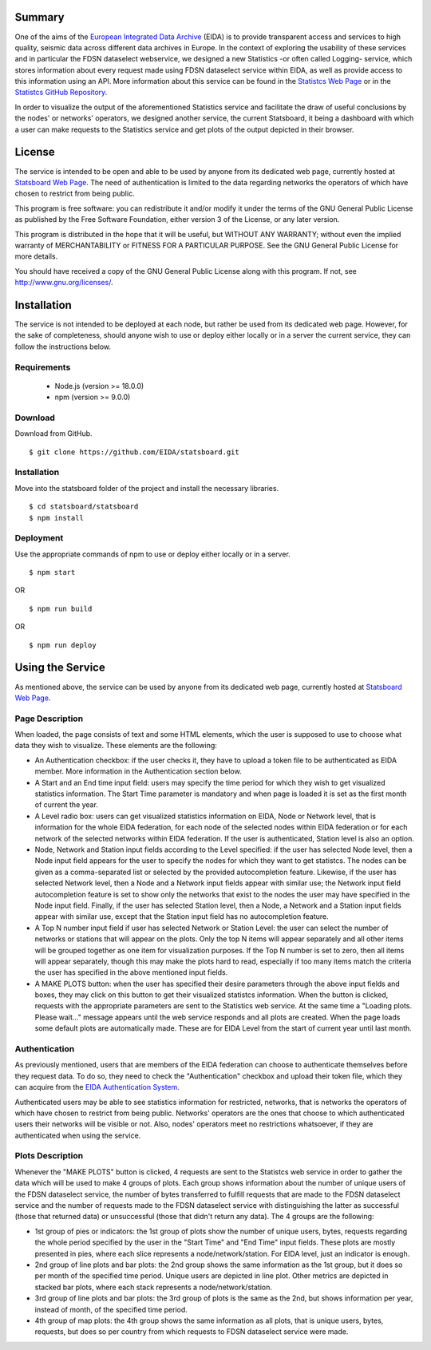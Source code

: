 #######
Summary
#######

One of the aims of the
`European Integrated Data Archive <https://www.orfeus-eu.org/data/eida/>`_
(EIDA) is to provide transparent access and services to high quality, seismic
data across different data archives in Europe. In the context of exploring the
usability of these services and in particular the FDSN dataselect webservice,
we designed a new Statistics -or often called Logging- service, which stores
information about every request made using FDSN dataselect service within EIDA,
as well as provide access to this information using an API. More information
about this service can be found in the
`Statistcs Web Page <https://ws.resif.fr/eidaws/statistics/1/>`_ or in the
`Statistcs GitHub Repository <https://github.com/EIDA/eida-statistics>`_.

In order to visualize the output of the aforementioned Statistics service and
facilitate the draw of useful conclusions by the nodes' or networks' operators,
we designed another service, the current Statsboard, it being a dashboard
with which a user can make requests to the Statistics service and get plots
of the output depicted in their browser.

#######
License
#######

The service is intended to be open and able to be used by anyone from its
dedicated web page, currently hosted at
`Statsboard Web Page <https://orfeus-eu.org/data/eida/stats/>`_.
The need of authentication is limited to the data regarding networks the
operators of which have chosen to restrict from being public.

This program is free software: you can redistribute it and/or modify
it under the terms of the GNU General Public License as published by
the Free Software Foundation, either version 3 of the License, or
any later version.

This program is distributed in the hope that it will be useful,
but WITHOUT ANY WARRANTY; without even the implied warranty of
MERCHANTABILITY or FITNESS FOR A PARTICULAR PURPOSE.  See the
GNU General Public License for more details.

You should have received a copy of the GNU General Public License
along with this program.  If not, see http://www.gnu.org/licenses/.

############
Installation
############

The service is not intended to be deployed at each node, but rather be used
from its dedicated web page. However, for the sake of completeness,
should anyone wish to use or deploy either locally or in a server
the current service, they can follow the instructions below.

Requirements
============

 * Node.js (version >= 18.0.0)

 * npm (version >= 9.0.0)

Download
========

Download from GitHub. ::

 $ git clone https://github.com/EIDA/statsboard.git

Installation
============

Move into the statsboard folder of the project and install the necessary libraries. ::

  $ cd statsboard/statsboard
  $ npm install

Deployment
==========

Use the appropriate commands of npm to use or deploy either locally or in a server. ::

  $ npm start

OR ::

  $ npm run build

OR ::

  $ npm run deploy

#################
Using the Service
#################

As mentioned above, the service can be used by anyone from its dedicated
web page, currently hosted at
`Statsboard Web Page <https://orfeus-eu.org/data/eida/stats/>`_.

Page Description
================

When loaded, the page consists of text and some HTML elements, which the user is
supposed to use to choose what data they wish to visualize. These elements
are the following:

* An Authentication checkbox: if the user checks it, they have to upload a
  token file to be authenticated as EIDA member. More information in the
  Authentication section below.

* A Start and an End time input field: users may specify the time period for which
  they wish to get visualized statistics information. The Start Time parameter is
  mandatory and when page is loaded it is set as the first month of current the year.

* A Level radio box: users can get visualized statistics information
  on EIDA, Node or Network level, that is information for the whole EIDA
  federation, for each node of the selected nodes within EIDA federation or
  for each network of the selected networks within EIDA federation. If the
  user is authenticated, Station level is also an option.

* Node, Network and Station input fields according to the Level specified: if the
  user has selected Node level, then a Node input field appears for the user to
  specify the nodes for which they want to get statistcs. The nodes can be
  given as a comma-separated list or selected by the provided autocompletion
  feature. Likewise, if the user has selected Network level, then a Node and
  a Network input fields appear with similar use; the Network input field autocompletion
  feature is set to show only the networks that exist to the nodes the user
  may have specified in the Node input field. Finally, if the user has selected
  Station level, then a Node, a Network and a Station input fields appear with similar
  use, except that the Station input field has no autocompletion feature.

* A Top N number input field if user has selected Network or Station Level:
  the user can select the number of networks or stations that will appear on the
  plots. Only the top N items will appear separately and all other items will be
  grouped together as one item for visualization purposes. If the Top N number is
  set to zero, then all items will appear separately, though this may make the plots
  hard to read, especially if too many items match the criteria the user has specified
  in the above mentioned input fields.

* A MAKE PLOTS button: when the user has specified their desire parameters through
  the above input fields and boxes, they may click on this button to get their
  visualized statistcs information. When the button is clicked, requests with the
  appropriate parameters are sent to the Statistics web service. At the same time a
  "Loading plots. Please wait..." message appears until the web service responds
  and all plots are created. When the page loads some default plots are automatically
  made. These are for EIDA Level from the start of current year until last month.

Authentication
==============

As previously mentioned, users that are members of the EIDA federation can choose
to authenticate themselves before they request data. To do so, they need to check
the "Authentication" checkbox and upload their token file, which they can acquire
from the `EIDA Authentication System <https://geofon.gfz-potsdam.de/eas/>`_.

Authenticated users may be able to see statistics information for restricted,
networks, that is networks the operators of which have chosen to restrict
from being public. Networks' operators are the ones that choose to which
authenticated users their networks will be visible or not. Also, nodes' operators
meet no restrictions whatsoever, if they are authenticated when using the service.

Plots Description
=================

Whenever the "MAKE PLOTS" button is clicked, 4 requests are sent to the Statistcs
web service in order to gather the data which will be used to make 4 groups of plots.
Each group shows information about the number of unique users of the FDSN dataselect
service, the number of bytes transferred to fulfill requests that are made to the
FDSN dataselect service and the number of requests made to the FDSN dataselect
service with distinguishing the latter as successful (those that returned data)
or unsuccessful (those that didn't return any data). The 4 groups are the following:

* 1st group of pies or indicators: the 1st group of plots show the number of unique
  users, bytes, requests regarding the whole period specified by the user in the
  "Start Time" and "End Time" input fields. These plots are mostly presented in pies,
  where each slice represents a node/network/station. For EIDA level, just an indicator
  is enough.

* 2nd group of line plots and bar plots: the 2nd group shows the same information as
  the 1st group, but it does so per month of the specified time period. Unique users are
  depicted in line plot. Other metrics are depicted in stacked bar plots, where each stack
  represents a node/network/station.

* 3rd group of line plots and bar plots: the 3rd group of plots is the same as the 2nd,
  but shows information per year, instead of month, of the specified time period.

* 4th group of map plots: the 4th group shows the same information as all plots,
  that is unique users, bytes, requests, but does so per country from which
  requests to FDSN dataselect service were made.
